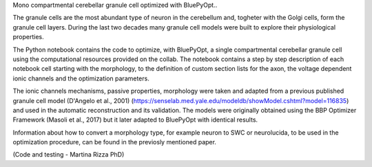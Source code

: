 Mono compartmental cerebellar granule cell optimized with BluePyOpt..

The granule cells are the most abundant type of neuron in the cerebellum and, togheter with the Golgi cells, form the granule cell layers. 
During the last two decades many granule cell models were built to explore their physiological properties. 

The Python notebook contains the code to optimize, with BluePyOpt, a single compartmental cerebellar granule cell using the computational resources provided on the collab.
The notebook contains a step by step description of each notebook cell starting with the morphology, to the definition of custom section lists for the axon, the voltage dependent ionic channels and the optimization parameters. 

The ionic channels mechanisms, passive properties, morphology were taken and adapted from a previous published granule cell model (D'Angelo et al., 2001) (https://senselab.med.yale.edu/modeldb/showModel.cshtml?model=116835) and used in the automatic reconstruction and its validation. 
The models were originally obtained using the BBP Optimizer Framework (Masoli et al., 2017) but it later adapted to BluePyOpt with identical results. 

Information about how to convert a morphology type, for example neuron to SWC or neurolucida, to be used in the optimization procedure, can be found in the previosly mentioned paper.

(Code and testing - Martina Rizza PhD)